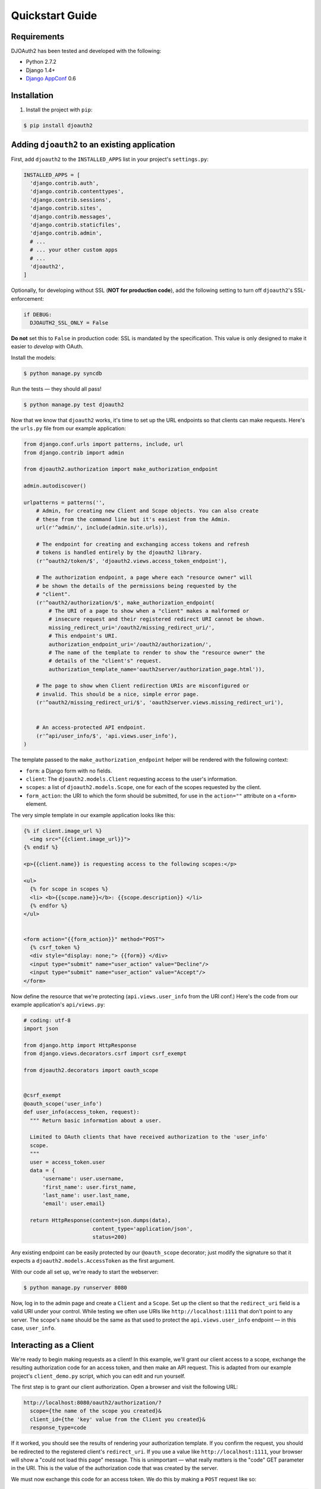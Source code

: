 Quickstart Guide
================

Requirements
------------

DJOAuth2 has been tested and developed with the following:

* Python 2.7.2
* Django 1.4+
* `Django AppConf`_ 0.6

Installation
------------

1. Install the project with ``pip``:

.. code:: bash

	$ pip install djoauth2

Adding ``djoauth2`` to an existing application
-----------------------------------------------

First, add ``djoauth2`` to the ``INSTALLED_APPS`` list in your project's ``settings.py``:

.. code:: python

  INSTALLED_APPS = [
    'django.contrib.auth',
    'django.contrib.contenttypes',
    'django.contrib.sessions',
    'django.contrib.sites',
    'django.contrib.messages',
    'django.contrib.staticfiles',
    'django.contrib.admin',
    # ...
    # ... your other custom apps
    # ...
    'djoauth2',
  ]

Optionally, for developing without SSL (**NOT for production code**), add the
following setting to turn off ``djoauth2``'s SSL-enforcement:

.. code:: python

 	if DEBUG:
	  DJOAUTH2_SSL_ONLY = False

**Do not** set this to ``False`` in production code: SSL is mandated by the
specification.  This value is only designed to make it easier to *develop* with
OAuth.

Install the models:

.. code:: bash

	$ python manage.py syncdb

Run the tests — they should all pass!

.. code:: bash

	$ python manage.py test djoauth2

Now that we know that ``djoauth2`` works, it's time to set up the URL endpoints
so that clients can make requests. Here's the ``urls.py`` file from our example
application:

.. code:: python

  from django.conf.urls import patterns, include, url
  from django.contrib import admin

  from djoauth2.authorization import make_authorization_endpoint

  admin.autodiscover()

  urlpatterns = patterns('',
      # Admin, for creating new Client and Scope objects. You can also create
      # these from the command line but it's easiest from the Admin.
      url(r'^admin/', include(admin.site.urls)),

      # The endpoint for creating and exchanging access tokens and refresh
      # tokens is handled entirely by the djoauth2 library.
      (r'^oauth2/token/$', 'djoauth2.views.access_token_endpoint'),

      # The authorization endpoint, a page where each "resource owner" will
      # be shown the details of the permissions being requested by the
      # "client".
      (r'^oauth2/authorization/$', make_authorization_endpoint(
          # The URI of a page to show when a "client" makes a malformed or
          # insecure request and their registered redirect URI cannot be shown.
          missing_redirect_uri='/oauth2/missing_redirect_uri/',
          # This endpoint's URI.
          authorization_endpoint_uri='/oauth2/authorization/',
          # The name of the template to render to show the "resource owner" the
          # details of the "client's" request.
          authorization_template_name='oauth2server/authorization_page.html')),

      # The page to show when Client redirection URIs are misconfigured or
      # invalid. This should be a nice, simple error page.
      (r'^oauth2/missing_redirect_uri/$', 'oauth2server.views.missing_redirect_uri'),


      # An access-protected API endpoint.
      (r'^api/user_info/$', 'api.views.user_info'),
  )

The template passed to the ``make_authorization_endpoint`` helper will be
rendered with the following context:

* ``form``: a Django form with no fields.
* ``client``: The ``djoauth2.models.Client`` requesting access to the user's
  information.
* ``scopes``: a list of ``djoauth2.models.Scope``, one for each of the scopes
  requested by the client.
* ``form_action``: the URI to which the form should be submitted, for use in the
  ``action=""`` attribute on a ``<form>`` element.

The very simple template in our example application looks like this:

.. code:: html+django

  {% if client.image_url %}
    <img src="{{client.image_url}}">
  {% endif %}

  <p>{{client.name}} is requesting access to the following scopes:</p>

  <ul>
    {% for scope in scopes %}
    <li> <b>{{scope.name}}</b>: {{scope.description}} </li>
    {% endfor %}
  </ul>


  <form action="{{form_action}}" method="POST">
    {% csrf_token %}
    <div style="display: none;"> {{form}} </div>
    <input type="submit" name="user_action" value="Decline"/>
    <input type="submit" name="user_action" value="Accept"/>
  </form>

Now define the resource that we're protecting (``api.views.user_info`` from the
URl conf.) Here's the code from our example application's ``api/views.py``:

.. code:: python

  # coding: utf-8
  import json

  from django.http import HttpResponse
  from django.views.decorators.csrf import csrf_exempt

  from djoauth2.decorators import oauth_scope


  @csrf_exempt
  @oauth_scope('user_info')
  def user_info(access_token, request):
    """ Return basic information about a user.

    Limited to OAuth clients that have received authorization to the 'user_info'
    scope.
    """
    user = access_token.user
    data = {
        'username': user.username,
        'first_name': user.first_name,
        'last_name': user.last_name,
        'email': user.email}

    return HttpResponse(content=json.dumps(data),
                        content_type='application/json',
                        status=200)

Any existing endpoint can be easily protected by our ``@oauth_scope``
decorator; just modify the signature so that it expects a
``djoauth2.models.AccessToken`` as the first argument.


With our code all set up, we're ready to start the webserver:

.. code:: bash

	$ python manage.py runserver 8080

Now, log in to the admin page and create a ``Client`` and a ``Scope``. Set up
the client so that the ``redirect_uri`` field is a valid URI under your
control.  While testing we often use URIs like ``http://localhost:1111`` that
don't point to any server. The scope's ``name`` should be the same as that used
to protect the ``api.views.user_info`` endpoint — in this case, ``user_info``.


Interacting as a Client
-----------------------

We're ready to begin making requests as a client! In this example, we'll grant our
client access to a scope, exchange the resulting authorization code for an access token,
and then make an API request. This is adapted from our example project's ``client_demo.py``
script, which you can edit and run yourself.

The first step is to grant our client authorization. Open a browser and visit
the following URL:

.. code::

  http://localhost:8080/oauth2/authorization/?
    scope={the name of the scope you created}&
    client_id={the 'key' value from the Client you created}&
    response_type=code

If it worked, you should see the results of rendering your authorization
template. If you confirm the request, you should be redirected to the
registered client's ``redirect_uri``. If you use a value like
``http://localhost:1111``, your browser will show a "could not load this page"
message. This is unimportant — what really matters is the "code" GET parameter
in the URl. This is the value of the authorization code that was created by the
server.

We must now exchange this code for an access token. We do this by making a
``POST`` request like so:

.. code::

  POST http://localhost:8080/oauth2/token/ HTTP/1.1
  Authorization: Basic {b64encode(client_id + ':' + client_secret)}
  
  code={authorization code value}&grant_type=authorization_code

The ``Authorization`` header is used to identify us as the client that was
granted the authorization code that we just received. The value should
be the result of joining the client ID, a ':', and the client secret, and
encoding the resulting string with base 64. In Python, this might look like:

.. code:: python

  import requests
  from base64 import b64encode
  token_response = requests.post(
    'http://localhost:8080/oauth2/token/',
    data={
      'code': 'Xl4ryuwLJ6h2cTkW5K09aUpBQegmf8',
      'grant_type': 'authorization_code',
    },
    headers={
      'Authorization': 'Basic {}'.format(
          b64encode('{}:{}'.format(client_key, client_secret))),
    })
  assert token_response.status_code == 200

This will return a JSON dictionary with the access token, access token lifetime,
and (if available) a refresh token. Continuing the example from above:

.. code:: python

  import json

  token_data = json.loads(token_response.content)
  access_token = token_data['access_token']
  refresh_token = token_data.get('refresh_token', None)
  access_token_lifetime_seconds = token_data['expires_in']

With this access token, we can now make API requests on behalf of the user
who granted us access! Again, continuing from above:

.. code:: python

  api_response = requests.post(
    'http://localhost:8080/api/user_info/',
    headers={
      'Authorization': 'Bearer {}'.format(token_data['access_token'])
    },
    data={})
  assert api_response.status_code == 200
  print api_response.content
  # {"username": "exampleuser",
  #  "first_name": "Example",
  #  "last_name": "User",
  #  "email": "exampleuser@locu.com"}


While the access token has not expired, you will be able to continue making API
requests. Once it has expired, any API request will return an ``HTTP 401
Unauthorized``. At that point, if you have a refresh token, you can exchange
it for a new access token like so:

.. code:: python

  token_response = requests.post(
    'http://localhost:8080/oauth2/token/',
    data={
      'refresh_token': 'h9EY74_58aueZqHskUwVmMiTngcW3I',
      'grant_type': 'refresh_token',
    },
    headers={
      'Authorization': 'Basic {}'.format(
          b64encode('{}:{}'.format(client_key, client_secret))),
    })
  
  assert token_response.status_code == 200
  
  new_token_data = json.loads(token_response.content)
  new_access_token = new_token_data['access_token']
  new_refresh_token = new_token_data.get('refresh_token', None)
  new_access_token_lifetime_seconds = new_token_data['expires_in']

As long as you have a refresh token, you can continue to exchange them for new
access tokens. If your access token expires and you have lost the refresh token
value, the refresh request fails, or you were never issued a refresh token,
then you must begin again by redirecting the user to the authorization page.
  
.. _Django AppConf: https://github.com/jezdez/django-appconf

